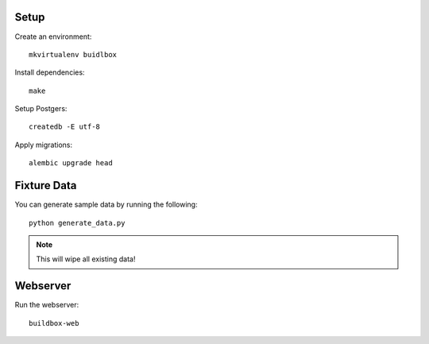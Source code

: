 Setup
-----

Create an environment:

::

	mkvirtualenv buidlbox


Install dependencies:

::

	make

Setup Postgers:

::

	createdb -E utf-8

Apply migrations:

::

	alembic upgrade head

Fixture Data
------------

You can generate sample data by running the following:

::

	python generate_data.py

.. note:: This will wipe all existing data!


Webserver
---------

Run the webserver:

::

	buildbox-web
